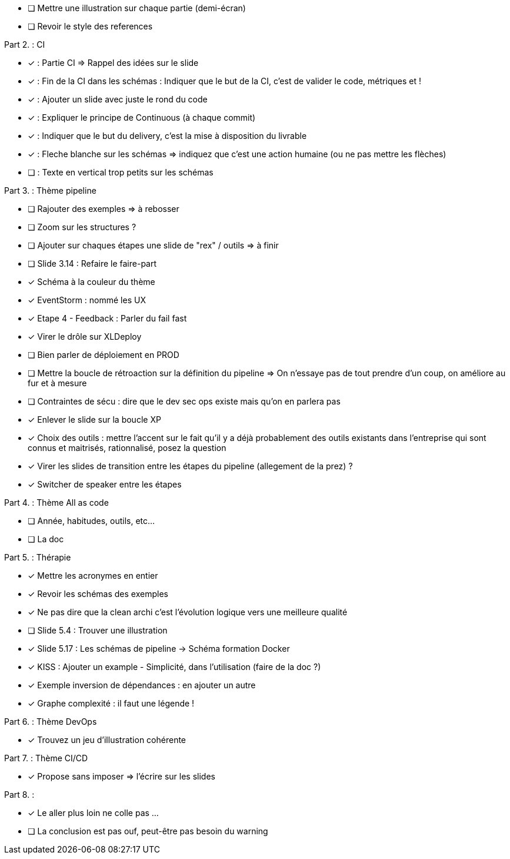 * [ ] Mettre une illustration sur chaque partie (demi-écran)
* [ ] Revoir le style des references

Part 2. : CI

* [x] : Partie CI => Rappel des idées sur le slide
* [x] : Fin de la CI dans les schémas : Indiquer que le but de la CI, c'est de valider le code, métriques et !
* [x] : Ajouter un slide avec juste le rond du code
* [x] : Expliquer le principe de Continuous (à chaque commit)
* [x] : Indiquer que le but du delivery, c'est la mise à disposition du livrable
* [x] : Fleche blanche sur les schémas => indiquez que c'est une action humaine (ou ne pas mettre les flèches)
* [ ] : Texte en vertical trop petits sur les schémas

Part 3. : Thème pipeline

* [ ] Rajouter des exemples => à rebosser
* [ ] Zoom sur les structures ?
* [ ] Ajouter sur chaques étapes une slide de "rex" / outils => à finir
* [ ] Slide 3.14 : Refaire le faire-part
* [x] Schéma à la couleur du thème
* [x] EventStorm : nommé les UX
* [x] Etape 4 - Feedback : Parler du fail fast
* [x] Virer le drôle sur XLDeploy
* [ ] Bien parler de déploiement en PROD
* [ ] Mettre la boucle de rétroaction sur la définition du pipeline => On n'essaye pas de tout prendre d'un coup, on améliore au fur et à mesure
* [ ] Contraintes de sécu : dire que le dev sec ops existe mais qu'on en parlera pas
* [x] Enlever le slide sur la boucle XP
* [x] Choix des outils : mettre l'accent sur le fait qu'il y a déjà probablement des outils existants dans l'entreprise qui sont connus et maitrisés, rationnalisé, posez la question
* [x] Virer les slides de transition entre les étapes du pipeline (allegement de la prez) ?
* [x] Switcher de speaker entre les étapes

Part 4. : Thème All as code

* [ ] Année, habitudes, outils, etc...
* [ ] La doc

Part 5. : Thérapie

* [x] Mettre les acronymes en entier
* [x] Revoir les schémas des exemples
* [x] Ne pas dire que la clean archi c'est l'évolution logique vers une meilleure qualité
* [ ] Slide 5.4 : Trouver une illustration
* [x] Slide 5.17 : Les schémas de pipeline -> Schéma formation Docker
* [x] KISS : Ajouter un example - Simplicité, dans l'utilisation (faire de la doc ?)
* [x] Exemple inversion de dépendances : en ajouter un autre
* [x] Graphe complexité : il faut une légende !

Part 6. : Thème DevOps

* [x] Trouvez un jeu d'illustration cohérente

Part 7. : Thème CI/CD

* [x] Propose sans imposer  => l'écrire sur les slides

Part 8. :

* [x] Le aller plus loin ne colle pas ...
* [ ] La conclusion est pas ouf, peut-être pas besoin du warning

